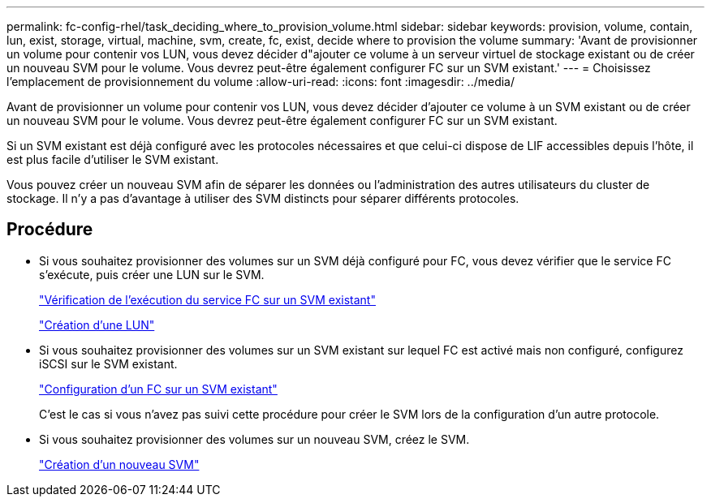 ---
permalink: fc-config-rhel/task_deciding_where_to_provision_volume.html 
sidebar: sidebar 
keywords: provision, volume, contain, lun, exist, storage, virtual, machine, svm, create, fc, exist, decide where to provision the volume 
summary: 'Avant de provisionner un volume pour contenir vos LUN, vous devez décider d"ajouter ce volume à un serveur virtuel de stockage existant ou de créer un nouveau SVM pour le volume. Vous devrez peut-être également configurer FC sur un SVM existant.' 
---
= Choisissez l'emplacement de provisionnement du volume
:allow-uri-read: 
:icons: font
:imagesdir: ../media/


[role="lead"]
Avant de provisionner un volume pour contenir vos LUN, vous devez décider d'ajouter ce volume à un SVM existant ou de créer un nouveau SVM pour le volume. Vous devrez peut-être également configurer FC sur un SVM existant.

Si un SVM existant est déjà configuré avec les protocoles nécessaires et que celui-ci dispose de LIF accessibles depuis l'hôte, il est plus facile d'utiliser le SVM existant.

Vous pouvez créer un nouveau SVM afin de séparer les données ou l'administration des autres utilisateurs du cluster de stockage. Il n'y a pas d'avantage à utiliser des SVM distincts pour séparer différents protocoles.



== Procédure

* Si vous souhaitez provisionner des volumes sur un SVM déjà configuré pour FC, vous devez vérifier que le service FC s'exécute, puis créer une LUN sur le SVM.
+
link:task_verifying_that_fc_service_is_running_on_existing_svm.html["Vérification de l'exécution du service FC sur un SVM existant"]

+
link:task_creating_lun_its_containing_volume.html["Création d'une LUN"]

* Si vous souhaitez provisionner des volumes sur un SVM existant sur lequel FC est activé mais non configuré, configurez iSCSI sur le SVM existant.
+
link:task_configuring_iscsi_fc_creating_lun_on_existing_svm.html["Configuration d'un FC sur un SVM existant"]

+
C'est le cas si vous n'avez pas suivi cette procédure pour créer le SVM lors de la configuration d'un autre protocole.

* Si vous souhaitez provisionner des volumes sur un nouveau SVM, créez le SVM.
+
link:task_creating_svm.html["Création d'un nouveau SVM"]


